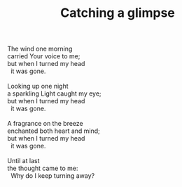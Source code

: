 :PROPERTIES:
:ID:       D67313E4-8245-46DA-AD61-D8D42F88E1DF
:SLUG:     catching-a-glimpse
:LOCATION: Horizon Park Center, Scottsdale, Arizona
:EDITED:   [2005-04-25 Mon]
:END:
#+filetags: :poetry:
#+title: Catching a glimpse

#+BEGIN_VERSE
The wind one morning
carried Your voice to me;
but when I turned my head
  it was gone.

Looking up one night
a sparkling Light caught my eye;
but when I turned my head
  it was gone.

A fragrance on the breeze
enchanted both heart and mind;
but when I turned my head
  it was gone.

Until at last
the thought came to me:
  Why do I keep turning away?
#+END_VERSE
